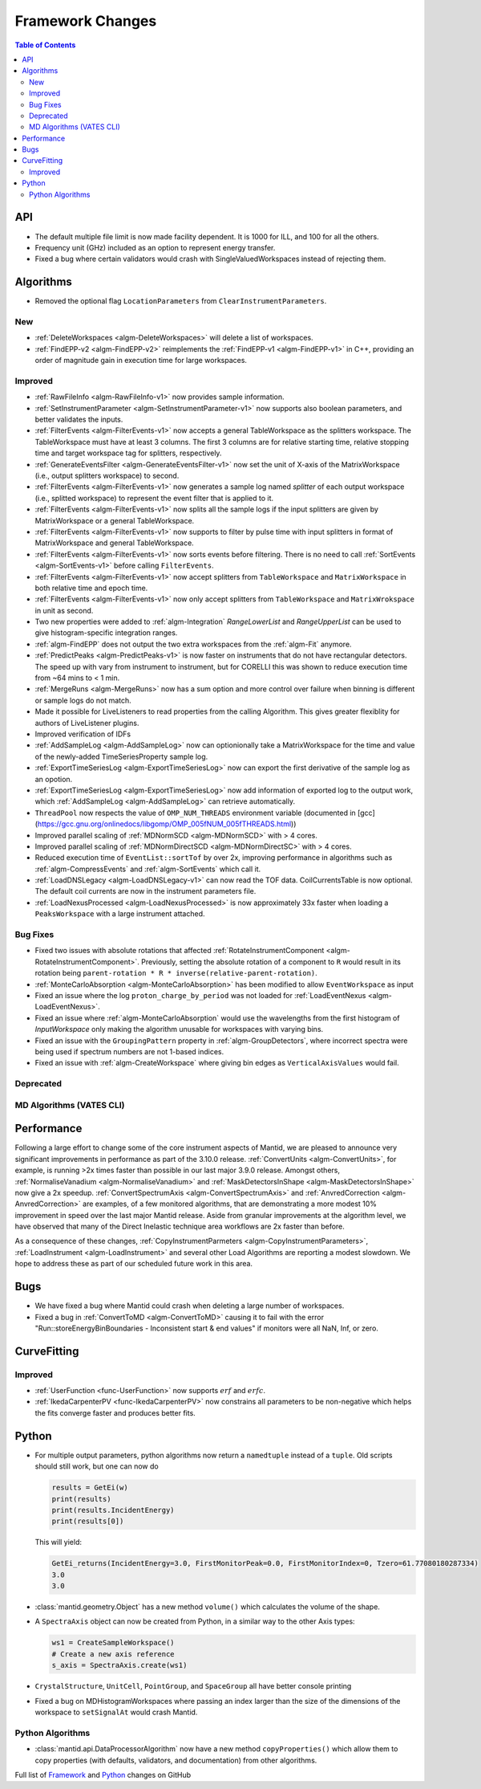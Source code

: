 =================
Framework Changes
=================

.. contents:: Table of Contents
   :local:


API
---

- The default multiple file limit is now made facility dependent. It is 1000 for ILL, and 100 for all the others.
- Frequency unit (GHz) included as an option to represent energy transfer.
- Fixed a bug where certain validators would crash with SingleValuedWorkspaces instead of rejecting them.

Algorithms
----------

- Removed the optional flag ``LocationParameters`` from ``ClearInstrumentParameters``.

New
###

- :ref:`DeleteWorkspaces <algm-DeleteWorkspaces>` will delete a list of workspaces.
- :ref:`FindEPP-v2 <algm-FindEPP-v2>` reimplements the :ref:`FindEPP-v1 <algm-FindEPP-v1>` in C++, providing an order of magnitude gain in execution time for large workspaces.

Improved
########

- :ref:`RawFileInfo <algm-RawFileInfo-v1>` now provides sample information.
- :ref:`SetInstrumentParameter <algm-SetInstrumentParameter-v1>` now supports also boolean parameters, and better validates the inputs.
- :ref:`FilterEvents <algm-FilterEvents-v1>` now accepts a general TableWorkspace as the splitters workspace.  The TableWorkspace must have at least 3 columns.  The first 3 columns are for relative starting time, relative stopping time and target workspace tag for splitters, respectively.
- :ref:`GenerateEventsFilter <algm-GenerateEventsFilter-v1>` now set the unit of X-axis of the MatrixWorkspace (i.e., output splitters workspace) to second.
- :ref:`FilterEvents <algm-FilterEvents-v1>` now generates a sample log named *splitter* of each output workspace (i.e., splitted workspace) to represent the event filter that is applied to it.
- :ref:`FilterEvents <algm-FilterEvents-v1>` now splits all the sample logs if the input splitters are given by MatrixWorkspace or a general TableWorkspace.
- :ref:`FilterEvents <algm-FilterEvents-v1>` now supports to filter by pulse time with input splitters in format of MatrixWorkspace and general TableWorkspace.
- :ref:`FilterEvents <algm-FilterEvents-v1>` now sorts events before filtering.  There is no need to call :ref:`SortEvents <algm-SortEvents-v1>` before calling ``FilterEvents``.
- :ref:`FilterEvents <algm-FilterEvents-v1>` now accept splitters from ``TableWorkspace`` and ``MatrixWorkspace`` in both relative time and epoch time.
- :ref:`FilterEvents <algm-FilterEvents-v1>` now only accept splitters from ``TableWorkspace`` and ``MatrixWrokspace`` in unit as second.
- Two new properties were added to :ref:`algm-Integration` *RangeLowerList* and *RangeUpperList* can be used to give histogram-specific integration ranges.
- :ref:`algm-FindEPP` does not output the two extra workspaces from the :ref:`algm-Fit` anymore.
- :ref:`PredictPeaks <algm-PredictPeaks-v1>` is now faster on instruments that do not have rectangular detectors. The speed up with vary from instrument to instrument, but for CORELLI this was shown to reduce execution time from ~64 mins to < 1 min.
- :ref:`MergeRuns <algm-MergeRuns>` now has a sum option and more control over failure when binning is different or sample logs do not match.
- Made it possible for LiveListeners to read properties from the calling Algorithm. This gives greater flexiblity for authors of LiveListener plugins.
- Improved verification of IDFs
- :ref:`AddSampleLog <algm-AddSampleLog>` now can optionionally take a MatrixWorkspace for the time and value of the newly-added TimeSeriesProperty sample log.
- :ref:`ExportTimeSeriesLog <algm-ExportTimeSeriesLog>` now can export the first derivative of the sample log as an opotion.
- :ref:`ExportTimeSeriesLog <algm-ExportTimeSeriesLog>` now add information of exported log to the output work, which
  :ref:`AddSampleLog <algm-AddSampleLog>` can retrieve automatically.
- ``ThreadPool`` now respects the value of ``OMP_NUM_THREADS`` environment variable (documented in [gcc](https://gcc.gnu.org/onlinedocs/libgomp/OMP_005fNUM_005fTHREADS.html))
- Improved parallel scaling of :ref:`MDNormSCD <algm-MDNormSCD>` with > 4 cores.
- Improved parallel scaling of :ref:`MDNormDirectSCD <algm-MDNormDirectSC>` with > 4 cores.
- Reduced execution time of ``EventList::sortTof`` by over 2x, improving performance in algorithms such as :ref:`algm-CompressEvents` and :ref:`algm-SortEvents` which call it.
- :ref:`LoadDNSLegacy <algm-LoadDNSLegacy-v1>` can now read the TOF data. CoilCurrentsTable is now optional. The default coil currents are now in the instrument parameters file.
- :ref:`LoadNexusProcessed <algm-LoadNexusProcessed>` is now approximately 33x faster when loading a ``PeaksWorkspace`` with a large instrument attached.

Bug Fixes
#########

- Fixed two issues with absolute rotations that affected :ref:`RotateInstrumentComponent <algm-RotateInstrumentComponent>`. Previously, setting the absolute rotation of a component to ``R`` would result in its rotation being ``parent-rotation * R * inverse(relative-parent-rotation)``.
- :ref:`MonteCarloAbsorption <algm-MonteCarloAbsorption>` has been modified to allow ``EventWorkspace`` as input
- Fixed an issue where the log ``proton_charge_by_period`` was not loaded for :ref:`LoadEventNexus <algm-LoadEventNexus>`.
- Fixed an issue where :ref:`algm-MonteCarloAbsorption` would use the wavelengths from the first histogram of *InputWorkspace* only making the algorithm unusable for workspaces with varying bins.
- Fixed an issue with the ``GroupingPattern`` property in :ref:`algm-GroupDetectors`, where incorrect spectra were being used if spectrum numbers are not 1-based indices.
- Fixed an issue with :ref:`algm-CreateWorkspace` where giving bin edges as ``VerticalAxisValues`` would fail.

Deprecated
##########

MD Algorithms (VATES CLI)
#########################

Performance
-----------

Following a large effort to change some of the core instrument  aspects of Mantid, we are pleased to announce very significant improvements in performance as part of the 3.10.0 release. :ref:`ConvertUnits <algm-ConvertUnits>`, for example, is running >2x times faster than possible in our last major 3.9.0 release. Amongst others, :ref:`NormaliseVanadium <algm-NormaliseVanadium>` and :ref:`MaskDetectorsInShape <algm-MaskDetectorsInShape>` now give a 2x speedup. :ref:`ConvertSpectrumAxis <algm-ConvertSpectrumAxis>` and :ref:`AnvredCorrection <algm-AnvredCorrection>` are examples, of a few monitored algorithms, that are demonstrating a more modest 10% improvement in speed over the last major Mantid release. Aside from granular improvements at the algorithm level, we have observed that many of the Direct Inelastic technique area workflows are 2x faster than before.

As a consequence of these changes, :ref:`CopyInstrumentParmeters <algm-CopyInstrumentParameters>`, :ref:`LoadInstrument <algm-LoadInstrument>` and several other Load Algorithms are reporting a modest slowdown. We hope to address these as part of our scheduled future work in this area.

Bugs
----

- We have fixed a bug where Mantid could crash when deleting a large number of workspaces.
- Fixed a bug in :ref:`ConvertToMD <algm-ConvertToMD>` causing it to fail with the error "Run::storeEnergyBinBoundaries - Inconsistent start & end values" if monitors were all NaN, Inf, or zero.

CurveFitting
------------

Improved
########

- :ref:`UserFunction <func-UserFunction>` now supports :math:`erf` and :math:`erfc`.

- :ref:`IkedaCarpenterPV <func-IkedaCarpenterPV>` now constrains all parameters to be non-negative which helps the fits converge faster and produces better fits.

Python
------

- For multiple output parameters, python algorithms now return a ``namedtuple`` instead of a ``tuple``. Old scripts should still work,
  but one can now do

  .. code-block:: python

      results = GetEi(w)
      print(results)
      print(results.IncidentEnergy)
      print(results[0])

  This will yield:

  .. code-block:: python

      GetEi_returns(IncidentEnergy=3.0, FirstMonitorPeak=0.0, FirstMonitorIndex=0, Tzero=61.77080180287334)
      3.0
      3.0

- :class:`mantid.geometry.Object` has a new method ``volume()`` which calculates the volume of the shape.
- A ``SpectraAxis`` object can now be created from Python, in a similar way to the other Axis types:

  .. code-block:: python

     ws1 = CreateSampleWorkspace()
     # Create a new axis reference
     s_axis = SpectraAxis.create(ws1)


- ``CrystalStructure``, ``UnitCell``, ``PointGroup``, and ``SpaceGroup`` all have better console printing
- Fixed a bug on MDHistogramWorkspaces where passing an index larger than the size of the dimensions of the workspace to ``setSignalAt`` would crash Mantid.


Python Algorithms
#################

- :class:`mantid.api.DataProcessorAlgorithm` now have a new method
  ``copyProperties()`` which allow them to copy properties (with
  defaults, validators, and documentation) from other algorithms.

Full list of
`Framework <http://github.com/mantidproject/mantid/pulls?q=is%3Apr+milestone%3A%22Release+3.10%22+is%3Amerged+label%3A%22Component%3A+Framework%22>`__
and
`Python <http://github.com/mantidproject/mantid/pulls?q=is%3Apr+milestone%3A%22Release+3.10%22+is%3Amerged+label%3A%22Component%3A+Python%22>`__
changes on GitHub
